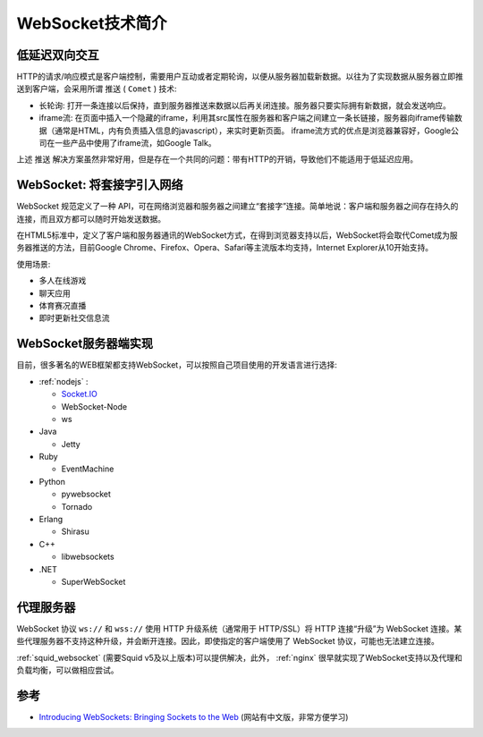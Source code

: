 .. _intro_websocket:

===================
WebSocket技术简介
===================

低延迟双向交互
==================

HTTP的请求/响应模式是客户端控制，需要用户互动或者定期轮询，以便从服务器加载新数据。以往为了实现数据从服务器立即推送到客户端，会采用所谓 ``推送`` ( ``Comet`` ) 技术:

- 长轮询: 打开一条连接以后保持，直到服务器推送来数据以后再关闭连接。服务器只要实际拥有新数据，就会发送响应。
- iframe流: 在页面中插入一个隐藏的iframe，利用其src属性在服务器和客户端之间建立一条长链接，服务器向iframe传输数据（通常是HTML，内有负责插入信息的javascript），来实时更新页面。 iframe流方式的优点是浏览器兼容好，Google公司在一些产品中使用了iframe流，如Google Talk。

上述 ``推送`` 解决方案虽然非常好用，但是存在一个共同的问题：带有HTTP的开销，导致他们不能适用于低延迟应用。

WebSocket: 将套接字引入网络
============================

WebSocket 规范定义了一种 API，可在网络浏览器和服务器之间建立“套接字”连接。简单地说：客户端和服务器之间存在持久的连接，而且双方都可以随时开始发送数据。

在HTML5标准中，定义了客户端和服务器通讯的WebSocket方式，在得到浏览器支持以后，WebSocket将会取代Comet成为服务器推送的方法，目前Google Chrome、Firefox、Opera、Safari等主流版本均支持，Internet Explorer从10开始支持。

使用场景:

- 多人在线游戏
- 聊天应用
- 体育赛况直播
- 即时更新社交信息流

WebSocket服务器端实现
=======================

目前，很多著名的WEB框架都支持WebSocket，可以按照自己项目使用的开发语言进行选择:

- :ref:`nodejs` :

  - `Socket.IO <https://socket.io>`_
  - WebSocket-Node
  - ws

- Java

  - Jetty

- Ruby

  - EventMachine

- Python
  
  - pywebsocket
  - Tornado

- Erlang

  - Shirasu

- C++
  
  - libwebsockets

- .NET

  - SuperWebSocket

代理服务器
=============

WebSocket 协议 ``ws://`` 和 ``wss://`` 使用 HTTP 升级系统（通常用于 HTTP/SSL）将 HTTP 连接“升级”为 WebSocket 连接。某些代理服务器不支持这种升级，并会断开连接。因此，即使指定的客户端使用了 WebSocket 协议，可能也无法建立连接。

:ref:`squid_websocket` (需要Squid v5及以上版本)可以提供解决，此外， :ref:`nginx` 很早就实现了WebSocket支持以及代理和负载均衡，可以做相应尝试。

参考
======

- `Introducing WebSockets: Bringing Sockets to the Web <https://www.html5rocks.com/en/tutorials/websockets/basics/>`_ (网站有中文版，非常方便学习)
